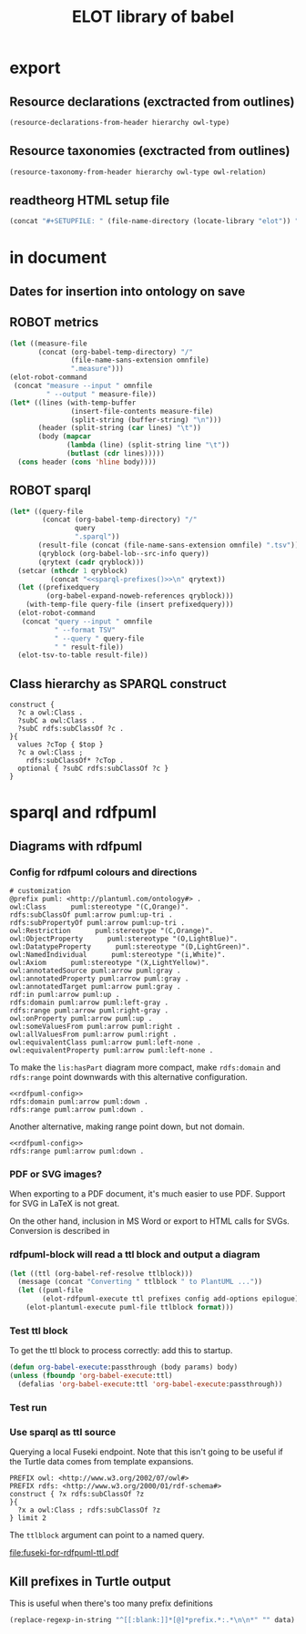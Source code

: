 #+title: ELOT library of babel

* export
** Resource declarations (exctracted from outlines)
#+name: resource-declarations
#+BEGIN_SRC emacs-lisp :var hierarchy="ELOT-class-hierarchy" :var owl-type="Class" :wrap "SRC omn" 
		(resource-declarations-from-header hierarchy owl-type)
#+END_SRC
** Resource taxonomies (exctracted from outlines)
#+name: resource-taxonomy
#+BEGIN_SRC emacs-lisp :var hierarchy="ELOT-class-hierarchy" :var owl-type="Class" :var owl-relation="SubClassOf" :wrap "SRC omn" 
(resource-taxonomy-from-header hierarchy owl-type owl-relation)
#+END_SRC
** readtheorg HTML setup file
#+name: theme-readtheorg
#+begin_src emacs-lisp :results drawer
(concat "#+SETUPFILE: " (file-name-directory (locate-library "elot")) "theme-readtheorg.setup")
#+end_src
* in document
** Dates for insertion into ontology on save
#+name: current-date
#+begin_src emacs-lisp :exports none
(format-time-string "%Y-%m-%d")
#+end_src

#+name: current-datetime
#+begin_src emacs-lisp :exports none
  (format-time-string "%Y-%m-%dT%H:%M:%SZ" nil t)
#+end_src
** ROBOT metrics
#+name: robot-metrics
#+begin_src emacs-lisp :var omnfile="pizza.omn" 
  (let ((measure-file
         (concat (org-babel-temp-directory) "/"
                 (file-name-sans-extension omnfile)
                 ".measure")))
  (elot-robot-command 
   (concat "measure --input " omnfile
           " --output " measure-file))
  (let* ((lines (with-temp-buffer
                 (insert-file-contents measure-file)
                 (split-string (buffer-string) "\n")))
         (header (split-string (car lines) "\t"))
         (body (mapcar
                (lambda (line) (split-string line "\t"))
                (butlast (cdr lines)))))
    (cons header (cons 'hline body))))
#+end_src
** ROBOT sparql
#+name: robot-sparql-select
#+begin_src emacs-lisp :var omnfile="pizza.omn" query="myquery"
  (let* ((query-file
          (concat (org-babel-temp-directory) "/"
                  query
                  ".sparql"))
         (result-file (concat (file-name-sans-extension omnfile) ".tsv"))
         (qryblock (org-babel-lob--src-info query))
         (qrytext (cadr qryblock)))
    (setcar (nthcdr 1 qryblock)
            (concat "<<sparql-prefixes()>>\n" qrytext))
    (let ((prefixedquery
           (org-babel-expand-noweb-references qryblock)))
      (with-temp-file query-file (insert prefixedquery)))
    (elot-robot-command
     (concat "query --input " omnfile
             " --format TSV"
             " --query " query-file
             " " result-file))
    (elot-tsv-to-table result-file))
#+end_src

** Class hierarchy as SPARQL construct
#+name: ttl-Class-hierarchy
#+header: :var top="owl:Thing" :noweb yes :format ttl
#+begin_src sparql :url "pizza.omn" :wrap "src ttl" :cache yes :eval never-export
  construct {
    ?c a owl:Class .
    ?subC a owl:Class .
    ?subC rdfs:subClassOf ?c .
  }{
    values ?cTop { $top }
    ?c a owl:Class ;
      rdfs:subClassOf* ?cTop .
    optional { ?subC rdfs:subClassOf ?c }
  }
#+end_src
* sparql and rdfpuml
** Diagrams with rdfpuml
*** Config for rdfpuml colours and directions
#+name: rdfpuml-config
#+begin_src ttl
# customization
@prefix puml: <http://plantuml.com/ontology#> .
owl:Class      puml:stereotype "(C,Orange)".
rdfs:subClassOf puml:arrow puml:up-tri .
rdfs:subPropertyOf puml:arrow puml:up-tri .
owl:Restriction      puml:stereotype "(C,Orange)".
owl:ObjectProperty      puml:stereotype "(O,LightBlue)".
owl:DatatypeProperty      puml:stereotype "(D,LightGreen)".
owl:NamedIndividual      puml:stereotype "(i,White)".
owl:Axiom      puml:stereotype "(X,LightYellow)".
owl:annotatedSource puml:arrow puml:gray .
owl:annotatedProperty puml:arrow puml:gray .
owl:annotatedTarget puml:arrow puml:gray .
rdf:in puml:arrow puml:up .
rdfs:domain puml:arrow puml:left-gray .
rdfs:range puml:arrow puml:right-gray .
owl:onProperty puml:arrow puml:up .
owl:someValuesFrom puml:arrow puml:right .
owl:allValuesFrom puml:arrow puml:right .
owl:equivalentClass puml:arrow puml:left-none .
owl:equivalentProperty puml:arrow puml:left-none .
#+end_src

To make the =lis:hasPart= diagram more compact, make =rdfs:domain= and
=rdfs:range= point downwards with this alternative configuration.
#+name: rdfpuml-config-rangedomaindown
#+begin_src ttl :noweb yes
<<rdfpuml-config>>
rdfs:domain puml:arrow puml:down .
rdfs:range puml:arrow puml:down .
#+end_src

Another alternative, making range point down, but not domain.
#+name: rdfpuml-config-rangedown
#+begin_src ttl :noweb yes
<<rdfpuml-config>>
rdfs:range puml:arrow puml:down .
#+end_src
*** PDF or SVG images?
When exporting to a PDF document, it's much easier to use PDF. Support
for SVG in LaTeX is not great.

On the other hand, inclusion in MS Word or export to HTML calls for
SVGs. Conversion is described in 
*** rdfpuml-block will read a ttl block and output a diagram
#+name: rdfpuml-block
#+header: :var ttlblock="example-ttl"
#+header: :var prefixes=ttl-prefixes
#+header: :var config=rdfpuml-config
#+header: :var add-options="left to right direction"
#+header: :var epilogue='()
#+header: :var format="svg"
#+begin_src emacs-lisp :results file
  (let ((ttl (org-babel-ref-resolve ttlblock)))
    (message (concat "Converting " ttlblock " to PlantUML ..."))
    (let ((puml-file 
          (elot-rdfpuml-execute ttl prefixes config add-options epilogue)))
      (elot-plantuml-execute puml-file ttlblock format)))
#+end_src


#+RESULTS[fd2e7835ef9c2388a22067ffadf7e94d13a5052f]: rdfpuml-block
[[file:./images/example-ttl.png]]

*** Test ttl block
#+name: example-ttl
#+BEGIN_SRC ttl :exports none
@prefix rdf:   <http://www.w3.org/1999/02/22-rdf-syntax-ns#> .
@prefix skos:  <http://www.w3.org/2004/02/skos/core#> .
@prefix rdfs:  <http://www.w3.org/2000/01/rdf-schema#> .
@prefix ex:    <http://example.org/> .

ex:House  a         ex:Classifier ;
        rdfs:label  "House" .

ex:ArchitecturalTerms
        skos:member  ex:House .

#+END_SRC
To get the ttl block to process correctly: add this to startup.
#+begin_src emacs-lisp
(defun org-babel-execute:passthrough (body params) body)
(unless (fboundp 'org-babel-execute:ttl)                
  (defalias 'org-babel-execute:ttl 'org-babel-execute:passthrough))
#+end_src
*** Test run
#+call: rdfpuml-block(ttlblock="example-ttl", config="rdfpuml-config", format="png") :dir ~ :cache yes

#+RESULTS[5c2001466d943d4188759afde0d6f6e5a23fd62e]:
[[file:example-ttl.png]]

*** Use sparql as ttl source
Querying a local Fuseki endpoint. Note that this isn't going to be
useful if the Turtle data comes from template expansions.
#+name: fuseki-for-rdfpuml-ttl
#+begin_src sparql :url http://localhost:3030/ELOT/sparql :wrap "src ttl" :results output code :cache yes
  PREFIX owl: <http://www.w3.org/2002/07/owl#>
  PREFIX rdfs: <http://www.w3.org/2000/01/rdf-schema#>
  construct { ?x rdfs:subClassOf ?z
  }{
    ?x a owl:Class ; rdfs:subClassOf ?z
  } limit 2
#+end_src

#+RESULTS:
#+begin_src ttl
@prefix :         <http://example.org/elot-template#> .
@prefix dc:       <http://purl.org/dc/elements/1.1/> .
@prefix dcmitype: <http://purl.org/dc/dcmitype/> .
@prefix dcterms:  <http://purl.org/dc/terms/> .
@prefix dol:      <http://www.loa-cnr.it/ontologies/DOLCE-Lite.owl#> .
@prefix foaf:     <http://xmlns.com/foaf/0.1/> .
@prefix iof-av:   <https://spec.industrialontologies.org/ontology/core/meta/AnnotationVocabulary/> .
@prefix lis:      <http://rds.posccaesar.org/ontology/lis14/rdl/> .
@prefix obo:      <http://purl.obolibrary.org/obo/> .
@prefix om:       <http://www.ontology-of-units-of-measure.org/resource/om-2/> .
@prefix owl:      <http://www.w3.org/2002/07/owl#> .
@prefix pav:      <http://purl.org/pav/> .
@prefix prov:     <http://www.w3.org/ns/prov#> .
@prefix rdf:      <http://www.w3.org/1999/02/22-rdf-syntax-ns#> .
@prefix rdfs:     <http://www.w3.org/2000/01/rdf-schema#> .
@prefix skos:     <http://www.w3.org/2004/02/skos/core#> .
@prefix ssn:      <http://www.w3.org/ns/ssn/> .
@prefix time:     <http://www.w3.org/2006/time#> .
@prefix xml:      <http://www.w3.org/XML/1998/namespace> .
@prefix xsd:      <http://www.w3.org/2001/XMLSchema#> .

lis:MaterialCompositionQuality
        rdfs:subClassOf  lis:Quality .

lis:Organism  rdfs:subClassOf  lis:PhysicalObject .
#+end_src

The =ttlblock= argument can point to a named query.
#+call: rdfpuml-block(ttlblock="fuseki-for-rdfpuml-ttl", config="rdfpuml-config", format="pdf") :dir ~ :cache yes

#+ATTR_LATEX: :width 8cm
#+RESULTS[fa175dd1ac5b97a422a799a4e749956f0e116096]:
[[file:fuseki-for-rdfpuml-ttl.pdf]]

** Kill prefixes in Turtle output
This is useful when there's too many prefix definitions
#+name: kill-prefixes
#+begin_src emacs-lisp :var data=""
  (replace-regexp-in-string "^[[:blank:]]*[@]*prefix.*:.*\n\n*" "" data)
#+end_src

